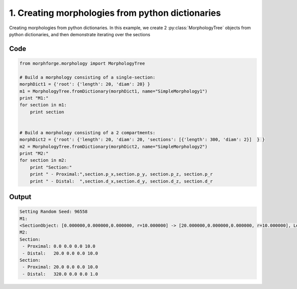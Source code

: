 
1. Creating morphologies from python dictionaries
=================================================



Creating morphologies from python dictionaries.
In this example, we create 2 :py:class:`MorphologyTree` objects from python 
dictionaries, and then demonstrate iterating over the sections


Code
~~~~

.. code-block:: python

	
	
	
	 
	from morphforge.morphology import MorphologyTree
	
	# Build a morphology consisting of a single-section:
	morphDict1 = {'root': {'length': 20, 'diam': 20} }
	m1 = MorphologyTree.fromDictionary(morphDict1, name="SimpleMorphology1")
	print "M1:"
	for section in m1:
	    print section
	
	
	# Build a morphology consisting of a 2 compartments: 
	morphDict2 = {'root': {'length': 20, 'diam': 20, 'sections': [{'length': 300, 'diam': 2}]  } }
	m2 = MorphologyTree.fromDictionary(morphDict2, name="SimpleMorphology2")
	print "M2:"
	for section in m2:
	    print "Section:"
	    print " - Proximal:",section.p_x,section.p_y, section.p_z, section.p_r
	    print " - Distal:  ",section.d_x,section.d_y, section.d_z, section.d_r
	


Output
~~~~~~

.. code-block:: bash

    	Setting Random Seed: 96558
	M1:
	<SectionObject: [0.000000,0.000000,0.000000, r=10.000000] -> [20.000000,0.000000,0.000000, r=10.000000], Length: 20.00, Region:NoRegionGiven, >
	M2:
	Section:
	 - Proximal: 0.0 0.0 0.0 10.0
	 - Distal:   20.0 0.0 0.0 10.0
	Section:
	 - Proximal: 20.0 0.0 0.0 10.0
	 - Distal:   320.0 0.0 0.0 1.0
	




